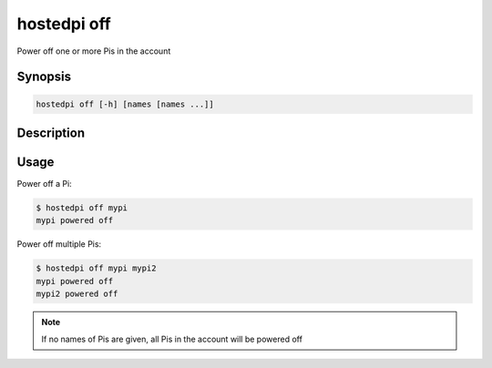 ============
hostedpi off
============

Power off one or more Pis in the account

Synopsis
========

.. code-block:: text

    hostedpi off [-h] [names [names ...]]

Description
===========

.. program:: hostedpi-off

.. option:: names [names ...]

    The name of the Pi to power off

.. option:: -h, --help

    Show this help message and exit

Usage
=====

Power off a Pi:

.. code-block:: console

    $ hostedpi off mypi
    mypi powered off

Power off multiple Pis:

.. code-block:: console

    $ hostedpi off mypi mypi2
    mypi powered off
    mypi2 powered off

.. note::

    If no names of Pis are given, all Pis in the account will be powered off
